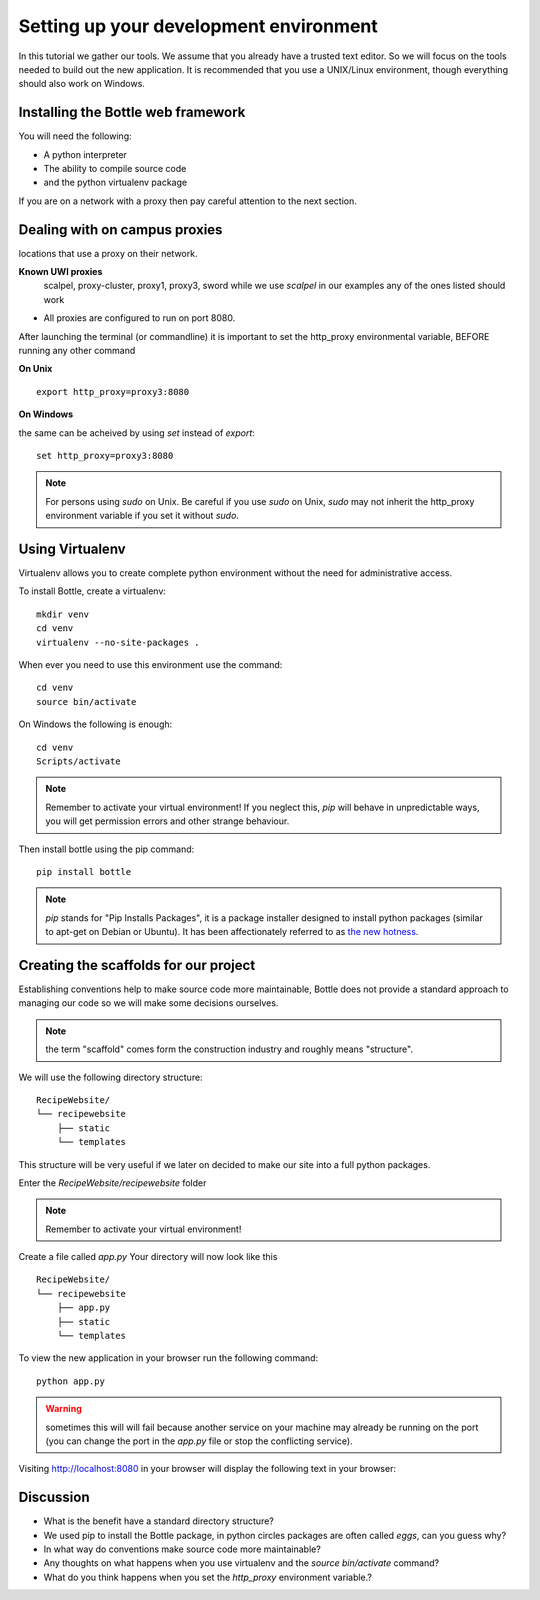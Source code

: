 .. index::
   single: development
   single: setup

.. _setting_up_dev_chapter:

Setting up your development environment
===========================================

In this tutorial we gather our tools. We assume that you already have a trusted text editor.
So we will focus on the tools needed to build out the new application.
It is recommended that you use a UNIX/Linux environment, though everything should also work on Windows.

Installing the Bottle web framework
-----------------------------------------

You will need the following:

- A python interpreter

- The ability to compile source code

- and the python virtualenv package

If you are on a network with a proxy then pay careful attention to the next section.

Dealing with on campus proxies
-------------------------------

.. note: All the examples below are specific to the UWI Mona network, but should be applicable to other 
locations that use a proxy on their network.

**Known UWI proxies** 
	scalpel, proxy-cluster, proxy1, proxy3, sword
        while we use `scalpel` in our examples
        any of the ones listed should work

- All proxies are configured to run on port 8080. 

After launching the terminal (or commandline) it is important to set the http_proxy
environmental variable, BEFORE running any other command

**On Unix** 

::

   export http_proxy=proxy3:8080

**On Windows** 

the same can be acheived by using `set` instead of `export`::


   set http_proxy=proxy3:8080

.. note:: For persons using `sudo` on Unix. Be careful if you use `sudo` on Unix, `sudo` may not inherit the http_proxy environment variable if you set it without `sudo`.

Using Virtualenv
------------------

Virtualenv allows you to create complete python environment without the need for administrative access.

To install Bottle, create a virtualenv::

   mkdir venv
   cd venv
   virtualenv --no-site-packages .

When ever you need to use this environment use the command::

   cd venv
   source bin/activate

On Windows the following is enough::

   cd venv
   Scripts/activate

.. note::   .. image:: ../images/activate.gif
   Remember to activate your virtual environment!
   If you neglect this, `pip` will behave in unpredictable ways,
   you will get permission errors
   and other strange behaviour.

Then install bottle using the pip command::

    pip install bottle

.. note:: `pip` stands for "Pip Installs Packages", it is a package installer designed to install python packages (similar to apt-get on Debian or Ubuntu).
        It has been affectionately referred to as `the new hotness`_.

Creating the scaffolds for our project
-----------------------------------------

Establishing conventions help to make source code more maintainable, Bottle
does not provide a standard approach to managing our code so we will make
some decisions ourselves.

.. note:: the term "scaffold" comes form the construction industry and roughly means "structure".


We will use the following directory structure::
    
	RecipeWebsite/
	└── recipewebsite
	    ├── static
	    └── templates

This structure will be very useful if we later on decided to make our site into a full python packages.

Enter the `RecipeWebsite/recipewebsite` folder

.. note::   .. image:: ../images/activate.gif
   Remember to activate your virtual environment!

Create a file called `app.py`
Your directory will now look like this
::

	RecipeWebsite/
	└── recipewebsite
	    ├── app.py
	    ├── static
	    └── templates

To view the new application in your browser run the following command::

    python app.py

.. literalblock:: ../bottleRecipeWebsite/app.py


.. warning:: sometimes this will will fail because another service on your machine may already be running on the port  (you can change the port in the `app.py` file or stop the conflicting service).


Visiting http://localhost:8080 in your browser will display the following text in your browser::

Discussion
-----------

- What is the benefit have a standard directory structure?

- We used pip to install the Bottle package, in python circles packages are often called `eggs`, can you guess why?

- In what way do conventions make source code more maintainable?

- Any thoughts on what happens when you use virtualenv and the `source bin/activate` command? 

- What do you think happens when you set the `http_proxy` environment variable.?

.. _the new hotness: http://s3.pixane.com/pip_distribute.png
